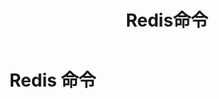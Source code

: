 #+TITLE: Redis命令
#+HTML_HEAD: <link rel="stylesheet" type="text/css" href="css/main.css" />
#+HTML_LINK_UP: introduction.html   
#+HTML_LINK_HOME: redis.html
#+OPTIONS: num:nil timestamp:nil

* Redis 命令
